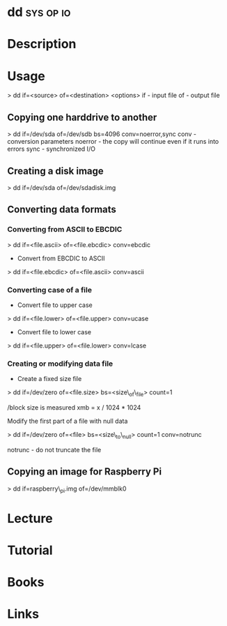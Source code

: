 #+TAGS: sys op io


* dd								  :sys:op:io:
* Description
* Usage
> dd if=<source> of=<destination> <options>
if - input file
of - output file

** Copying one harddrive to another
> dd if=/dev/sda of=/dev/sdb bs=4096 conv=noerror,sync
conv - conversion parameters
noerror - the copy will continue even if it runs into errors
sync - synchronized I/O

** Creating a disk image
> dd if=/dev/sda of=/dev/sdadisk.img

** Converting data formats
*** Converting from ASCII to EBCDIC
  > dd if=<file.ascii> of=<file.ebcdic> conv=ebcdic

  - Convert from EBCDIC to ASCII
  > dd if=<file.ebcdic> of=<file.ascii> conv=ascii

*** Converting case of a file
  - Convert file to upper case
  > dd if=<file.lower> of=<file.upper> conv=ucase

  - Convert file to lower case
  > dd if=<file.upper> of=<file.lower> conv=lcase

*** Creating or modifying data file
  - Create a fixed size file
  > dd if=/dev/zero of=<file.size> bs=<size\_of\_file> count=1

/block size is measured xmb = x / 1024 * 1024

Modify the first part of a file with null data

> dd if=/dev/zero of=<file> bs=<size\_to\_null> count=1 conv=notrunc

notrunc - do not truncate the file

** Copying an image for Raspberry Pi
> dd if=raspberry\_pi.img of=/dev/mmblk0

* Lecture
* Tutorial
* Books
* Links
